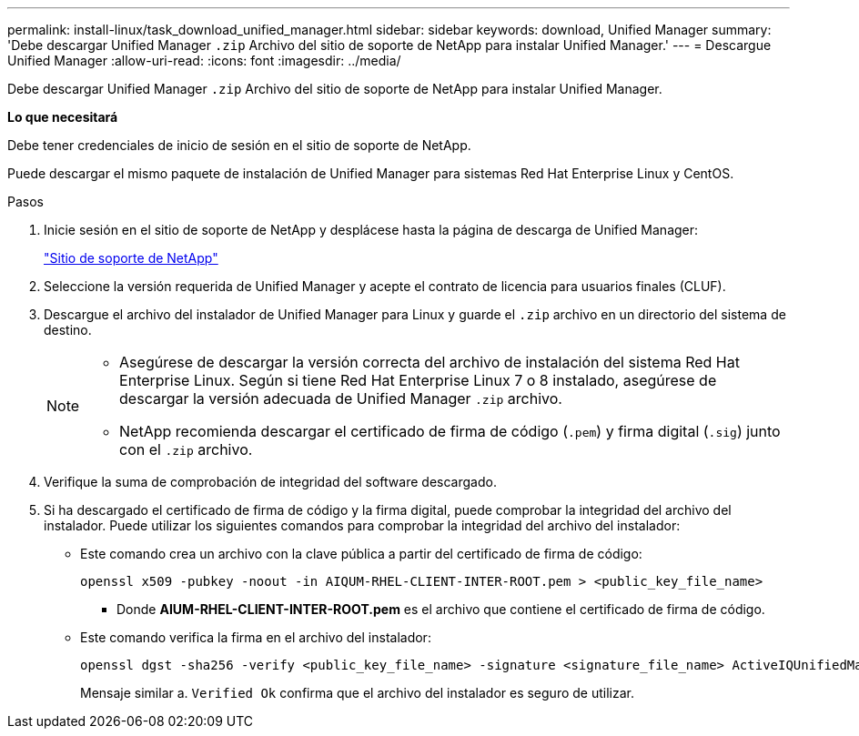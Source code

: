 ---
permalink: install-linux/task_download_unified_manager.html 
sidebar: sidebar 
keywords: download, Unified Manager 
summary: 'Debe descargar Unified Manager `.zip` Archivo del sitio de soporte de NetApp para instalar Unified Manager.' 
---
= Descargue Unified Manager
:allow-uri-read: 
:icons: font
:imagesdir: ../media/


[role="lead"]
Debe descargar Unified Manager `.zip` Archivo del sitio de soporte de NetApp para instalar Unified Manager.

*Lo que necesitará*

Debe tener credenciales de inicio de sesión en el sitio de soporte de NetApp.

Puede descargar el mismo paquete de instalación de Unified Manager para sistemas Red Hat Enterprise Linux y CentOS.

.Pasos
. Inicie sesión en el sitio de soporte de NetApp y desplácese hasta la página de descarga de Unified Manager:
+
https://mysupport.netapp.com/site/products/all/details/activeiq-unified-manager/downloads-tab["Sitio de soporte de NetApp"]

. Seleccione la versión requerida de Unified Manager y acepte el contrato de licencia para usuarios finales (CLUF).
. Descargue el archivo del instalador de Unified Manager para Linux y guarde el `.zip` archivo en un directorio del sistema de destino.
+
[NOTE]
====
** Asegúrese de descargar la versión correcta del archivo de instalación del sistema Red Hat Enterprise Linux. Según si tiene Red Hat Enterprise Linux 7 o 8 instalado, asegúrese de descargar la versión adecuada de Unified Manager `.zip` archivo.
** NetApp recomienda descargar el certificado de firma de código (`.pem`) y firma digital (`.sig`) junto con el `.zip` archivo.


====
. Verifique la suma de comprobación de integridad del software descargado.
. Si ha descargado el certificado de firma de código y la firma digital, puede comprobar la integridad del archivo del instalador. Puede utilizar los siguientes comandos para comprobar la integridad del archivo del instalador:
+
** Este comando crea un archivo con la clave pública a partir del certificado de firma de código:
+
[listing]
----
openssl x509 -pubkey -noout -in AIQUM-RHEL-CLIENT-INTER-ROOT.pem > <public_key_file_name>
----
+
*** Donde *AIUM-RHEL-CLIENT-INTER-ROOT.pem* es el archivo que contiene el certificado de firma de código.


** Este comando verifica la firma en el archivo del instalador:
+
[listing]
----
openssl dgst -sha256 -verify <public_key_file_name> -signature <signature_file_name> ActiveIQUnifiedManager-<version>.zip
----
+
Mensaje similar a. `Verified Ok` confirma que el archivo del instalador es seguro de utilizar.




